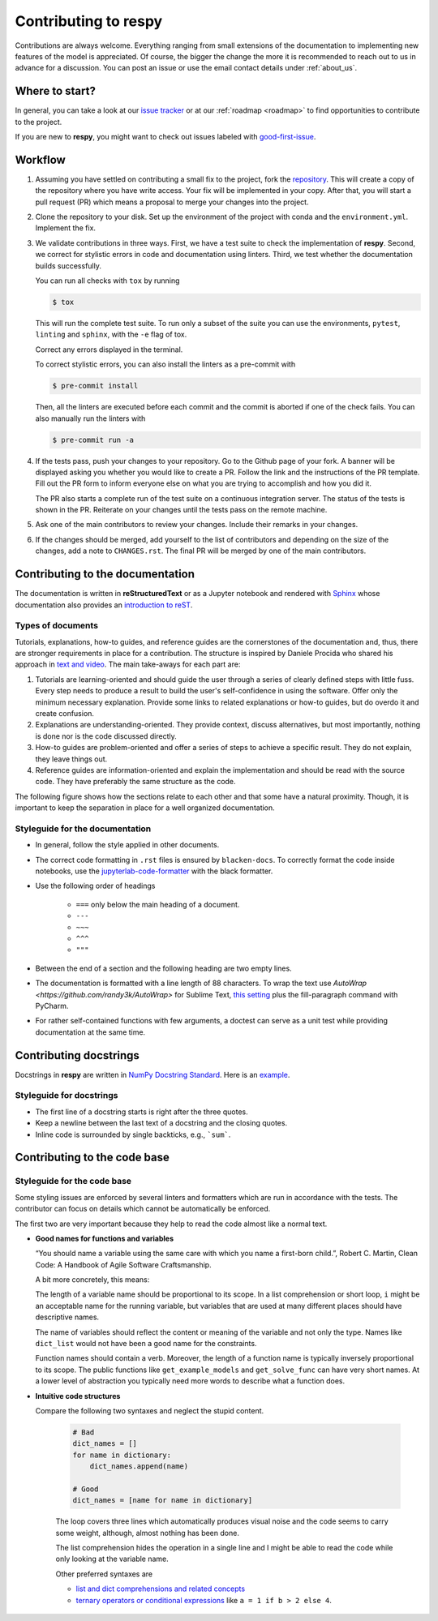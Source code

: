 Contributing to respy
=====================

Contributions are always welcome. Everything ranging from small extensions of the
documentation to implementing new features of the model is appreciated. Of course, the
bigger the change the more it is recommended to reach out to us in advance for a
discussion. You can post an issue or use the email contact details under
:ref:`about_us`.


Where to start?
---------------

In general, you can take a look at our `issue tracker <https://github.com/
OpenSourceEconomics/respy/issues>`_ or at our :ref:`roadmap <roadmap>` to find
opportunities to contribute to the project.

If you are new to **respy**, you might want to check out issues labeled with
`good-first-issue <https://github.com/OpenSourceEconomics/respy/issues?q=is%3Aissue+is
%3Aopen+label%3Agood-first-issue>`_.


Workflow
--------

1. Assuming you have settled on contributing a small fix to the project, fork the
   `repository <https://github.com/OpenSourceEconomics/respy/>`_. This will create a
   copy of the repository where you have write access. Your fix will be implemented in
   your copy. After that, you will start a pull request (PR) which means a proposal to
   merge your changes into the project.

2. Clone the repository to your disk. Set up the environment of the project with conda
   and the ``environment.yml``. Implement the fix.

3. We validate contributions in three ways. First, we have a test suite to check the
   implementation of **respy**. Second, we correct for stylistic errors in code and
   documentation using linters. Third, we test whether the documentation builds
   successfully.

   You can run all checks with ``tox`` by running

   .. code-block:: bash

       $ tox

   This will run the complete test suite. To run only a subset of the suite you can use
   the environments, ``pytest``, ``linting`` and ``sphinx``, with the ``-e`` flag of
   tox.

   Correct any errors displayed in the terminal.

   To correct stylistic errors, you can also install the linters as a pre-commit with

   .. code-block:: bash

       $ pre-commit install

   Then, all the linters are executed before each commit and the commit is aborted if
   one of the check fails. You can also manually run the linters with

   .. code-block:: bash

       $ pre-commit run -a

4. If the tests pass, push your changes to your repository. Go to the Github page of
   your fork. A banner will be displayed asking you whether you would like to create a
   PR. Follow the link and the instructions of the PR template. Fill out the PR form to
   inform everyone else on what you are trying to accomplish and how you did it.

   The PR also starts a complete run of the test suite on a continuous integration
   server. The status of the tests is shown in the PR. Reiterate on your changes until
   the tests pass on the remote machine.

5. Ask one of the main contributors to review your changes. Include their remarks in
   your changes.

6. If the changes should be merged, add yourself to the list of contributors and
   depending on the size of the changes, add a note to ``CHANGES.rst``. The final PR
   will be merged by one of the main contributors.


Contributing to the documentation
---------------------------------

The documentation is written in **reStructuredText** or as a Jupyter notebook and
rendered with `Sphinx <https://www.sphinx-doc.org>`_ whose documentation also provides
an `introduction to reST
<https://www.sphinx-doc.org/en/master/usage/restructuredtext/basics.html>`_.


Types of documents
~~~~~~~~~~~~~~~~~~

Tutorials, explanations, how-to guides, and reference guides are the cornerstones of the
documentation and, thus, there are stronger requirements in place for a contribution.
The structure is inspired by Daniele Procida who shared his approach in `text and video
<https://documentation.divio.com/>`_. The main take-aways for each part are:

1. Tutorials are learning-oriented and should guide the user through a series of clearly
   defined steps with little fuss. Every step needs to produce a result to build the
   user's self-confidence in using the software. Offer only the minimum necessary
   explanation. Provide some links to related explanations or how-to guides, but do
   overdo it and create confusion.

2. Explanations are understanding-oriented. They provide context, discuss alternatives,
   but most importantly, nothing is done nor is the code discussed directly.

3. How-to guides are problem-oriented and offer a series of steps to achieve a specific
   result. They do not explain, they leave things out.

4. Reference guides are information-oriented and explain the implementation and should
   be read with the source code. They have preferably the same structure as the code.

The following figure shows how the sections relate to each other and that some have a
natural proximity. Though, it is important to keep the separation in place for a well
organized documentation.

.. image:: https://documentation.divio.com/_images/overview.png
   :width: 70%


Styleguide for the documentation
~~~~~~~~~~~~~~~~~~~~~~~~~~~~~~~~

- In general, follow the style applied in other documents.

- The correct code formatting in ``.rst`` files is ensured by ``blacken-docs``. To
  correctly format the code inside notebooks, use the `jupyterlab-code-formatter
  <jupyterlab-code-formatter.readthedocs.io>`_ with the black formatter.

- Use the following order of headings

   + ``===`` only below the main heading of a document.
   + ``---``
   + ``~~~``
   + ``^^^``
   + ``"""``

- Between the end of a section and the following heading are two empty lines.

- The documentation is formatted with a line length of 88 characters. To wrap the text
  use `AutoWrap <https://github.com/randy3k/AutoWrap>` for Sublime Text, `this setting
  <https://stackoverflow.com/a/39011656>`_ plus the fill-paragraph command with PyCharm.

- For rather self-contained functions with few arguments, a doctest can serve as a unit
  test while providing documentation at the same time.


Contributing docstrings
-----------------------

Docstrings in **respy** are written in `NumPy Docstring Standard
<https://numpydoc.readthedocs.io/en/latest/format.html>`_. Here is an `example
<https://numpydoc.readthedocs.io/en/latest/example.html#example>`_.


Styleguide for docstrings
~~~~~~~~~~~~~~~~~~~~~~~~~

- The first line of a docstring starts is right after the three quotes.
- Keep a newline between the last text of a docstring and the closing quotes.
- Inline code is surrounded by single backticks, e.g., ```sum```.


Contributing to the code base
-----------------------------

Styleguide for the code base
~~~~~~~~~~~~~~~~~~~~~~~~~~~~

Some styling issues are enforced by several linters and formatters which are run in
accordance with the tests. The contributor can focus on details which cannot be
automatically be enforced.

The first two are very important because they help to read the code almost like a normal
text.

- **Good names for functions and variables**

  “You should name a variable using the same care with which you name a first-born
  child.”, Robert C. Martin, Clean Code: A Handbook of Agile Software Craftsmanship.

  A bit more concretely, this means:

  The length of a variable name should be proportional to its scope. In a list
  comprehension or short loop, ``i`` might be an acceptable name for the running
  variable, but variables that are used at many different places should have
  descriptive names.

  The name of variables should reflect the content or meaning of the variable and not
  only the type. Names like ``dict_list`` would not have been a good name for the
  constraints.

  Function names should contain a verb. Moreover, the length of a function name is
  typically inversely proportional to its scope. The public functions like
  ``get_example_models`` and ``get_solve_func`` can have very short names. At a lower
  level of abstraction you typically need more words to describe what a function does.

- **Intuitive code structures**

  Compare the following two syntaxes and neglect the stupid content.

   .. code-block:: python

       # Bad
       dict_names = []
       for name in dictionary:
           dict_names.append(name)

       # Good
       dict_names = [name for name in dictionary]

   The loop covers three lines which automatically produces visual noise and the code
   seems to carry some weight, although, almost nothing has been done.

   The list comprehension hides the operation in a single line and I might be able to
   read the code while only looking at the variable name.

   Other preferred syntaxes are

   - `list and dict comprehensions and related concepts
     <https://realpython.com/list-comprehension-python/>`_
   - `ternary operators or conditional expressions
     <https://stackoverflow.com/a/394814>`_ like ``a = 1 if b > 2 else 4``.
